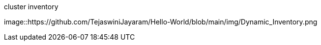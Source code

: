 cluster inventory

image::https://github.com/TejaswiniJayaram/Hello-World/blob/main/img/Dynamic_Inventory.png
